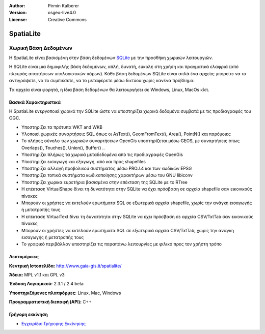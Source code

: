 :Author: Pirmin Kalberer
:Version: osgeo-live4.0
:License: Creative Commons

.. _spatialite-overview:

.. image:: ../../images/project_logos/logo-spatialite.png
  :scale: 50 %
  :alt: project logo
  :align: right
  :target: http://www.gaia-gis.it/spatialite/


SpatiaLite
==========

Χωρική Βάση Δεδομένων
~~~~~~~~~~~~~~~~~~~~~

Η SpatiaLite είναι βασισμένη στην βάση δεδομένων SQLite_ με την προσθήκη χωρικών λειτουργιών. 

Η SQLite είναι μια δημοφιλής βάση δεδομένων, απλή, δυνατή, εύκολη στη χρήση και πραγματικά ελαφριά (από πλευράς απαιτήσεων υπολογιστικών πόρων). Κάθε βάση δεδομένων SQLite είναι απλά ένα αρχείο; μπορείτε να το αντιγράψετε, να το συμπιέσετε, να το μεταφέρετε μέσω δικτύου χωρίς κανένα πρόβλημα.

Τα αρχεία είναι φορητά, η ίδια βάση δεδομένων θα λειτουργήσει σε Windows, Linux, MacOs κλπ.

.. _SQLite: http://www.sqlite.org/

.. image:: ../../images/screenshots/1024x768/spatialite.jpg
  :scale: 50 %
  :alt: screenshot
  :align: right

Βασικά Χαρακτηριστικά
---------------------

Η SpatiaLite ενεργοποιεί χωρικά την SQLite ώστε να υποστηρίζει χωρικά δεδομένα συμβατά με τις προδιαγραφές του OGC.

* Υποστηρίζει τα πρότυπα WKT and WKB
* Υλοποιεί χωρικές συναρτήσεις SQL όπως οι AsText(), GeomFromText(), Area(), PointN() και παρόμοιες
* Το πλήρες σύνολο των χωρικών συναρτήσεων OpenGis υποστηρίζεται μέσω GEOS, με συναρτήσεις όπως Overlaps(), Touches(), Union(), Buffer() ..
* Υποστηρίζει πλήρως τα χωρικά μεταδεδομένα από τις προδιαγραφές OpenGis
* Υποστηρίζει εισαγωγή και εξαγωγή, από και πρός shapefiles
* Υποστηρίζει αλλαγή προβολικού συστήματος μέσω PROJ.4 και των κωδικών EPSG
* Υποστηρίζει τοπικά συστήματα κωδικοποίησης χαρακτήρων μέσω του GNU libiconv
* Υποστηρίζει χωρικα ευρετήρια βασισμένα στην επέκταση της SQLite με το RTree
* Η επέκταση VirtualShape δίνει τη δυνατότητα στην SQLite να έχει πρόσβαση σε αρχεία shapefile σαν εικονικούς πίνακες 
* Μπορούν οι χρήστες να εκτελούν ερωτήματα SQL σε εξωτερικά αρχεία shapefile, χωρίς την ανάγκη εισαγωγής ή μετατροπής τους
* Η επέκταση VirtualText δίνει τη δυνατότητα στην SQLite να έχει πρόσβαση σε αρχεία CSV/TxtTab σαν εικονικούς πίνακες 
* Μπορούν οι χρήστες να εκτελούν ερωτήματα SQL σε εξωτερικά αρχεία CSV/TxtTab, χωρίς την ανάγκη εισαγωγής ή μετατροπής τους
* Το γραφικό περιβάλλον υποστηρίζει τις παραπάνω λειτουργίες με φιλικό προς τον χρήστη τρόπο


Λεπτομέρειες
------------

**Κεντρική Ιστοσελίδα:** http://www.gaia-gis.it/spatialite/

**Άδεια:** MPL v1.1 και GPL v3

**Έκδοση Λογισμικού:** 2.3.1 / 2.4 beta

**Υποστηριζόμενες πλατφόρμες:** Linux, Mac, Windows

**Προγραμματιστική διεπαφή (API):** C++


Γρήγορη εκκίνηση
----------------

* `Εγχειρίδιο Γρήγορης Εκκίνησης <../quickstart/spatialite_quickstart.html>`_


